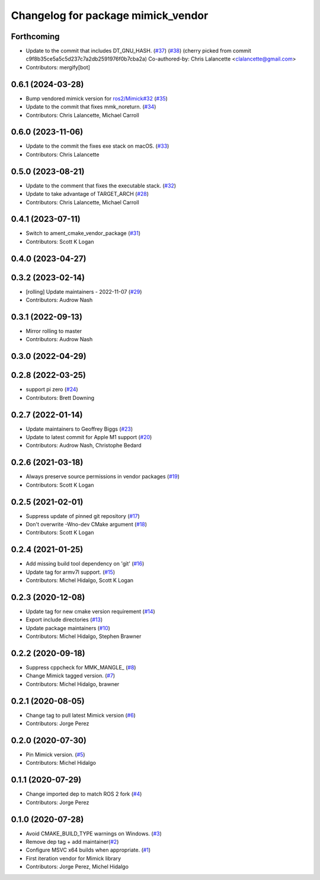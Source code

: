 ^^^^^^^^^^^^^^^^^^^^^^^^^^^^^^^^^^^
Changelog for package mimick_vendor
^^^^^^^^^^^^^^^^^^^^^^^^^^^^^^^^^^^

Forthcoming
-----------
* Update to the commit that includes DT_GNU_HASH. (`#37 <https://github.com/ros2/mimick_vendor/issues/37>`_) (`#38 <https://github.com/ros2/mimick_vendor/issues/38>`_)
  (cherry picked from commit c9f8b35ce5a5c5d237c7a2db2591976f0b7cba2a)
  Co-authored-by: Chris Lalancette <clalancette@gmail.com>
* Contributors: mergify[bot]

0.6.1 (2024-03-28)
------------------
* Bump vendored mimick version for `ros2/Mimick#32 <https://github.com/ros2/Mimick/issues/32>`_ (`#35 <https://github.com/ros2/mimick_vendor/issues/35>`_)
* Update to the commit that fixes mmk_noreturn. (`#34 <https://github.com/ros2/mimick_vendor/issues/34>`_)
* Contributors: Chris Lalancette, Michael Carroll

0.6.0 (2023-11-06)
------------------
* Update to the commit the fixes exe stack on macOS. (`#33 <https://github.com/ros2/mimick_vendor/issues/33>`_)
* Contributors: Chris Lalancette

0.5.0 (2023-08-21)
------------------
* Update to the comment that fixes the executable stack. (`#32 <https://github.com/ros2/mimick_vendor/issues/32>`_)
* Update to take advantage of TARGET_ARCH (`#28 <https://github.com/ros2/mimick_vendor/issues/28>`_)
* Contributors: Chris Lalancette, Michael Carroll

0.4.1 (2023-07-11)
------------------
* Switch to ament_cmake_vendor_package (`#31 <https://github.com/ros2/mimick_vendor/issues/31>`_)
* Contributors: Scott K Logan

0.4.0 (2023-04-27)
------------------

0.3.2 (2023-02-14)
------------------
* [rolling] Update maintainers - 2022-11-07 (`#29 <https://github.com/ros2/mimick_vendor/issues/29>`_)
* Contributors: Audrow Nash

0.3.1 (2022-09-13)
------------------
* Mirror rolling to master
* Contributors: Audrow Nash

0.3.0 (2022-04-29)
------------------

0.2.8 (2022-03-25)
------------------
* support pi zero (`#24 <https://github.com/ros2/mimick_vendor/issues/24>`_)
* Contributors: Brett Downing

0.2.7 (2022-01-14)
------------------
* Update maintainers to Geoffrey Biggs (`#23 <https://github.com/ros2/mimick_vendor/issues/23>`_)
* Update to latest commit for Apple M1 support (`#20 <https://github.com/ros2/mimick_vendor/issues/20>`_)
* Contributors: Audrow Nash, Christophe Bedard

0.2.6 (2021-03-18)
------------------
* Always preserve source permissions in vendor packages (`#19 <https://github.com/ros2/mimick_vendor/issues/19>`_)
* Contributors: Scott K Logan

0.2.5 (2021-02-01)
------------------
* Suppress update of pinned git repository (`#17 <https://github.com/ros2/mimick_vendor/issues/17>`_)
* Don't overwrite -Wno-dev CMake argument (`#18 <https://github.com/ros2/mimick_vendor/issues/18>`_)
* Contributors: Scott K Logan

0.2.4 (2021-01-25)
------------------
* Add missing build tool dependency on 'git' (`#16 <https://github.com/ros2/mimick_vendor/issues/16>`_)
* Update tag for armv7l support. (`#15 <https://github.com/ros2/mimick_vendor/issues/15>`_)
* Contributors: Michel Hidalgo, Scott K Logan

0.2.3 (2020-12-08)
------------------
* Update tag for new cmake version requirement (`#14 <https://github.com/ros2/mimick_vendor/issues/14>`_)
* Export include directories (`#13 <https://github.com/ros2/mimick_vendor/issues/13>`_)
* Update package maintainers (`#10 <https://github.com/ros2/mimick_vendor/issues/10>`_)
* Contributors: Michel Hidalgo, Stephen Brawner

0.2.2 (2020-09-18)
------------------
* Suppress cppcheck for MMK_MANGLE\_ (`#8 <https://github.com/ros2/mimick_vendor/issues/8>`_)
* Change Mimick tagged version. (`#7 <https://github.com/ros2/mimick_vendor/issues/7>`_)
* Contributors: Michel Hidalgo, brawner

0.2.1 (2020-08-05)
------------------
* Change tag to pull latest Mimick version (`#6 <https://github.com/ros2/mimick_vendor/issues/6>`_)
* Contributors: Jorge Perez

0.2.0 (2020-07-30)
------------------
* Pin Mimick version. (`#5 <https://github.com/ros2/mimick_vendor/issues/5>`_)
* Contributors: Michel Hidalgo

0.1.1 (2020-07-29)
------------------
* Change imported dep to match ROS 2 fork (`#4 <https://github.com/ros2/mimick_vendor/issues/4>`_)
* Contributors: Jorge Perez

0.1.0 (2020-07-28)
------------------
* Avoid CMAKE_BUILD_TYPE warnings on Windows. (`#3 <https://github.com/ros2/mimick_vendor/issues/3>`_)
* Remove dep tag + add maintainer(`#2 <https://github.com/ros2/mimick_vendor/issues/2>`_)
* Configure MSVC x64 builds when appropriate. (`#1 <https://github.com/ros2/mimick_vendor/issues/1>`_)
* First iteration vendor for Mimick library
* Contributors: Jorge Perez, Michel Hidalgo
